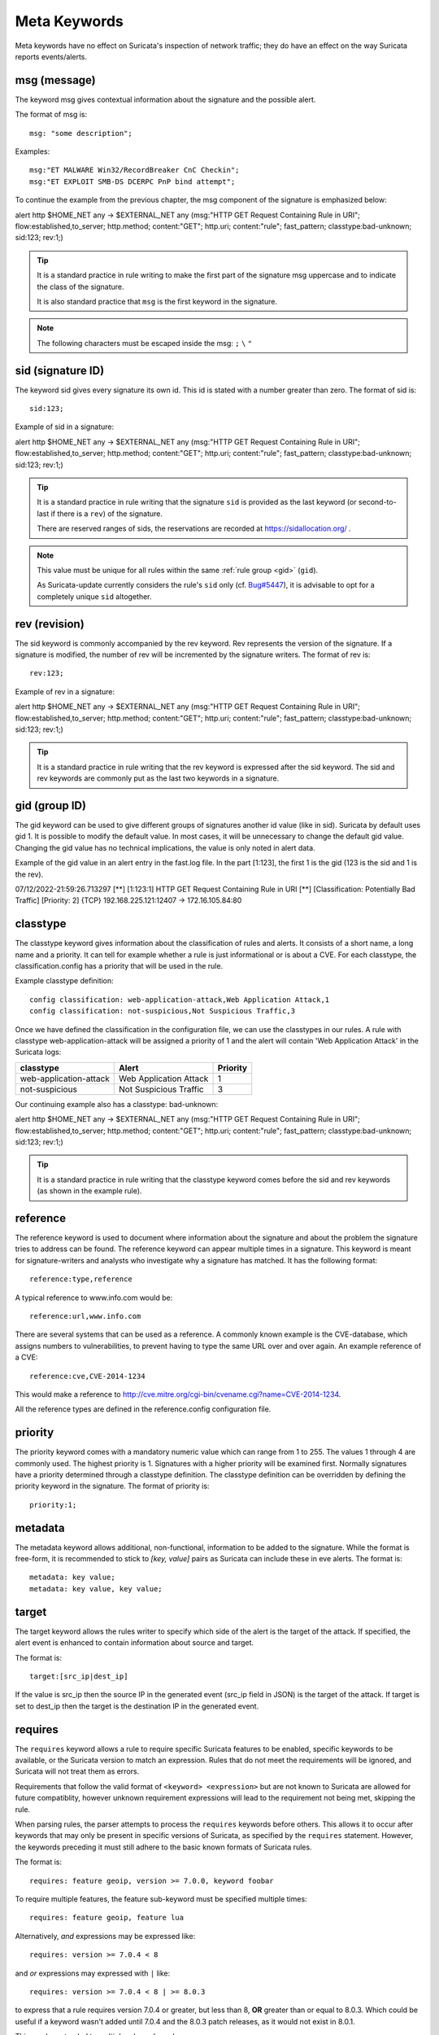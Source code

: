 Meta Keywords
=============

.. role:: example-rule-emphasis

Meta keywords have no effect on Suricata's inspection of network traffic;
they do have an effect on the way Suricata reports events/alerts.

msg (message)
-------------

The keyword msg gives contextual information about the signature and the possible alert.

The format of msg is::

  msg: "some description";

Examples::

  msg:"ET MALWARE Win32/RecordBreaker CnC Checkin";
  msg:"ET EXPLOIT SMB-DS DCERPC PnP bind attempt";

To continue the example from the previous chapter, the msg component of the
signature is emphasized below:

.. container:: example-rule

    alert http $HOME_NET any -> $EXTERNAL_NET any (:example-rule-emphasis:`msg:"HTTP GET Request Containing Rule in URI";` flow:established,to_server; http.method; content:"GET"; http.uri; content:"rule"; fast_pattern; classtype:bad-unknown; sid:123; rev:1;)

.. tip::

   It is a standard practice in rule writing to make the first part of the
   signature msg uppercase and to indicate the class of the signature.

   It is also standard practice that ``msg`` is the first keyword in the signature.

.. note:: The following characters must be escaped inside the msg:
	      ``;`` ``\`` ``"``

sid (signature ID)
------------------

The keyword sid gives every signature its own id. This id is stated with a number
greater than zero. The format of sid is::

  sid:123;

Example of sid in a signature:

.. container:: example-rule

    alert http $HOME_NET any -> $EXTERNAL_NET any (msg:"HTTP GET Request Containing Rule in URI"; flow:established,to_server; http.method; content:"GET"; http.uri; content:"rule"; fast_pattern; classtype:bad-unknown; :example-rule-emphasis:`sid:123;` rev:1;)

.. tip::

   It is a standard practice in rule writing that the signature ``sid`` is
   provided as the last keyword (or second-to-last if there is a ``rev``)
   of the signature.

   There are reserved ranges of sids, the reservations are recorded
   at https://sidallocation.org/ .

.. Note::

   This value must be unique for all rules within the same :ref:`rule group
   <gid>` (``gid``).

   As Suricata-update currently considers the rule's ``sid`` only (cf. `Bug#5447
   <https://redmine.openinfosecfoundation.org/issues/5447>`_), it is advisable
   to opt for a completely unique ``sid`` altogether.

rev (revision)
--------------

The sid keyword is commonly accompanied by the rev keyword. Rev
represents the version of the signature. If a signature is modified,
the number of rev will be incremented by the signature writers. The
format of rev is::

  rev:123;


Example of rev in a signature:

.. container:: example-rule

    alert http $HOME_NET any -> $EXTERNAL_NET any (msg:"HTTP GET Request Containing Rule in URI"; flow:established,to_server; http.method; content:"GET"; http.uri; content:"rule"; fast_pattern; classtype:bad-unknown; sid:123; :example-rule-emphasis:`rev:1;`)

.. tip::

    It is a standard practice in rule writing that the rev keyword
    is expressed after the sid keyword. The sid and rev keywords
    are commonly put as the last two keywords in a signature.

.. _gid:

gid (group ID)
--------------

The gid keyword can be used to give different groups of
signatures another id value (like in sid). Suricata by default uses gid 1.
It is possible to modify the default value. In most cases, it will be
unnecessary to change the default gid value. Changing the gid value
has no technical implications, the value is only noted in alert data.

Example of the gid value in an alert entry in the fast.log file.
In the part [1:123], the first 1 is the gid (123 is the sid and 1 is the rev).

.. container:: example-rule

    07/12/2022-21:59:26.713297  [**] [:example-rule-emphasis:`1`:123:1] HTTP GET Request Containing Rule in URI [**] [Classification: Potentially Bad Traffic] [Priority: 2] {TCP} 192.168.225.121:12407 -> 172.16.105.84:80


classtype
---------

The classtype keyword gives information about the classification of
rules and alerts. It consists of a short name, a long name and a
priority. It can tell for example whether a rule is just informational
or is about a CVE. For each classtype, the classification.config has a
priority that will be used in the rule.

Example classtype definition::

  config classification: web-application-attack,Web Application Attack,1
  config classification: not-suspicious,Not Suspicious Traffic,3

Once we have defined the classification in the configuration file,
we can use the classtypes in our rules. A rule with classtype web-application-attack
will be assigned a priority of 1 and the alert will contain 'Web Application Attack'
in the Suricata logs:

=======================  ======================  ===========
classtype                Alert                   Priority
=======================  ======================  ===========
web-application-attack   Web Application Attack  1
not-suspicious           Not Suspicious Traffic  3
=======================  ======================  ===========

Our continuing example also has a classtype: bad-unknown:

.. container:: example-rule

        alert http $HOME_NET any -> $EXTERNAL_NET any (msg:"HTTP GET Request Containing Rule in URI"; flow:established,to_server; http.method; content:"GET"; http.uri; content:"rule"; fast_pattern; :example-rule-emphasis:`classtype:bad-unknown;` sid:123; rev:1;)


.. tip::

    It is a standard practice in rule writing that the classtype keyword comes
    before the sid and rev keywords (as shown in the example rule).

reference
---------
The reference keyword is used to document where information about the
signature and about the problem the signature tries to address can be
found. The reference keyword can appear multiple times in a signature.
This keyword is meant for signature-writers and analysts who
investigate why a signature has matched. It has the following format::

  reference:type,reference

A typical reference to www.info.com would be::

  reference:url,www.info.com

There are several systems that can be used as a reference. A
commonly known example is the CVE-database, which assigns numbers to
vulnerabilities, to prevent having to type the same URL over and over
again. An example reference of a CVE::

  reference:cve,CVE-2014-1234

This would make a reference to http://cve.mitre.org/cgi-bin/cvename.cgi?name=CVE-2014-1234.

All the reference types are defined in the reference.config configuration file.

priority
--------

The priority keyword comes with a mandatory numeric value which can
range from 1 to 255. The values 1 through 4 are commonly used.
The highest priority is 1. Signatures with a higher priority will
be examined first. Normally signatures have a priority determined through
a classtype definition. The classtype definition can be overridden
by defining the priority keyword in the signature.
The format of priority is::

  priority:1;

metadata
--------
The metadata keyword allows additional, non-functional, information to
be added to the signature. While the format is free-form, it is
recommended to stick to `[key, value]` pairs as Suricata can include these
in eve alerts. The format is::

  metadata: key value;
  metadata: key value, key value;

target
------

The target keyword allows the rules writer to specify which side of the
alert is the target of the attack. If specified, the alert event is enhanced
to contain information about source and target.

The format is::

   target:[src_ip|dest_ip]

If the value is src_ip then the source IP in the generated event (src_ip
field in JSON) is the target of the attack. If target is set to dest_ip
then the target is the destination IP in the generated event.

.. _keyword_requires:

requires
--------

The ``requires`` keyword allows a rule to require specific Suricata
features to be enabled, specific keywords to be available, or the
Suricata version to match an expression. Rules that do not meet the
requirements will be ignored, and Suricata will not treat them as
errors.

Requirements that follow the valid format of ``<keyword>
<expression>`` but are not known to Suricata are allowed for future
compatiblity, however unknown requirement expressions will lead to the
requirement not being met, skipping the rule.

When parsing rules, the parser attempts to process the ``requires``
keywords before others. This allows it to occur after keywords that
may only be present in specific versions of Suricata, as specified by
the ``requires`` statement. However, the keywords preceding it must
still adhere to the basic known formats of Suricata rules.

The format is::

   requires: feature geoip, version >= 7.0.0, keyword foobar

To require multiple features, the feature sub-keyword must be
specified multiple times::

   requires: feature geoip, feature lua

Alternatively, *and* expressions may be expressed like::

   requires: version >= 7.0.4 < 8

and *or* expressions may expressed with ``|`` like::

   requires: version >= 7.0.4 < 8 | >= 8.0.3

to express that a rule requires version 7.0.4 or greater, but less
than 8, **OR** greater than or equal to 8.0.3. Which could be useful
if a keyword wasn't added until 7.0.4 and the 8.0.3 patch releases, as
it would not exist in 8.0.1.

This can be extended to multiple release branches::

   requires: version >= 7.0.10 < 8 | >= 8.0.5 < 9 | >= 9.0.3

If no *minor* or *patch* version component is provided, it will
default to 0.

The ``version`` may only be specified once, if specified more than
once the rule will log an error and not be loaded.

The ``requires`` keyword was introduced in Suricata 7.0.3 and 8.0.0.
